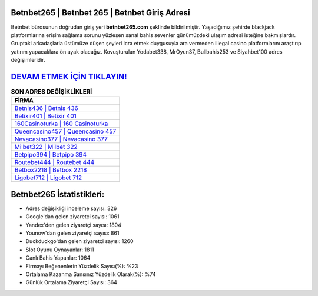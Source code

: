 ﻿Betnbet265 | Betnbet 265 | Betnbet Giriş Adresi
===================================

.. image:: images/betnbet-giris.jpg
   :width: 600
   
Betnbet bürosunun doğrudan giriş yeri **betnbet265.com** şeklinde bildirilmiştir. Yaşadığımız şehirde blackjack platformlarına erişim sağlama sorunu yüzleşen sanal bahis sevenler günümüzdeki ulaşım adresi isteğine bakmışlardır. Gruptaki arkadaşlarla üstümüze düşen şeyleri icra etmek duygusuyla ara vermeden illegal casino platformlarını araştırıp yatırım yapacaklara ön ayak olacağız. Kovuşturulan Yodabet338, MrOyun37, Bullbahis253 ve Siyahbet100 adres değişimleridir.

`DEVAM ETMEK İÇİN TIKLAYIN! <https://uclck.me/gonow>`_
==============

.. list-table:: **SON ADRES DEĞİŞİKLİKLERİ**
   :widths: 100
   :header-rows: 1

   * - FİRMA
   * - `Betnis436 | Betnis 436 <betnis436-betnis-436-betnis-giris-adresi.html>`_
   * - `Betixir401 | Betixir 401 <betixir401-betixir-401-betixir-giris-adresi.html>`_
   * - `160Casinoturka | 160 Casinoturka <160casinoturka-160-casinoturka-casinoturka-giris-adresi.html>`_	 
   * - `Queencasino457 | Queencasino 457 <queencasino457-queencasino-457-queencasino-giris-adresi.html>`_	 
   * - `Nevacasino377 | Nevacasino 377 <nevacasino377-nevacasino-377-nevacasino-giris-adresi.html>`_ 
   * - `Milbet322 | Milbet 322 <milbet322-milbet-322-milbet-giris-adresi.html>`_
   * - `Betpipo394 | Betpipo 394 <betpipo394-betpipo-394-betpipo-giris-adresi.html>`_	 
   * - `Routebet444 | Routebet 444 <routebet444-routebet-444-routebet-giris-adresi.html>`_
   * - `Betbox2218 | Betbox 2218 <betbox2218-betbox-2218-betbox-giris-adresi.html>`_
   * - `Ligobet712 | Ligobet 712 <ligobet712-ligobet-712-ligobet-giris-adresi.html>`_
	 
Betnbet265 İstatistikleri:
===================================	 
* Adres değişikliği inceleme sayısı: 326
* Google'dan gelen ziyaretçi sayısı: 1061
* Yandex'den gelen ziyaretçi sayısı: 1804
* Younow'dan gelen ziyaretçi sayısı: 861
* Duckduckgo'dan gelen ziyaretçi sayısı: 1260
* Slot Oyunu Oynayanlar: 1811
* Canlı Bahis Yapanlar: 1064
* Firmayı Beğenenlerin Yüzdelik Sayısı(%): %23
* Ortalama Kazanma Şansınız Yüzdelik Olarak(%): %74
* Günlük Ortalama Ziyaretçi Sayısı: 364
